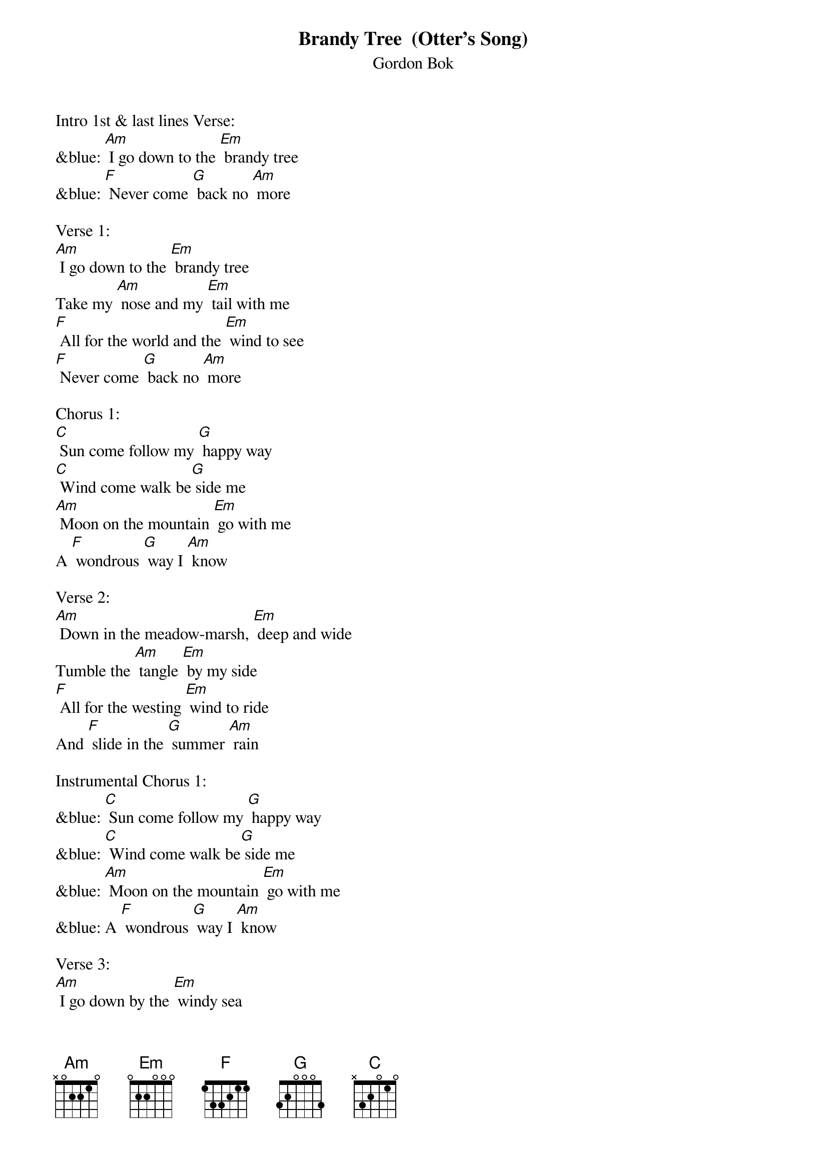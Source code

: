 {t: Brandy Tree  (Otter's Song)}
{st: Gordon Bok}

Intro 1st & last lines Verse:
&blue: [Am] I go down to the [Em] brandy tree
&blue: [F] Never come [G] back no [Am] more

Verse 1:
[Am] I go down to the [Em] brandy tree
Take my [Am] nose and my [Em] tail with me
[F] All for the world and the [Em] wind to see
[F] Never come [G] back no [Am] more

Chorus 1:
[C] Sun come follow my [G] happy way
[C] Wind come walk be[G] side me
[Am] Moon on the mountain [Em] go with me
A [F] wondrous [G] way I [Am] know

Verse 2:
[Am] Down in the meadow-marsh, [Em] deep and wide
Tumble the [Am] tangle [Em] by my side
[F] All for the westing [Em] wind to ride
And [F] slide in the [G] summer [Am] rain

Instrumental Chorus 1:
&blue: [C] Sun come follow my [G] happy way
&blue: [C] Wind come walk be[G] side me
&blue: [Am] Moon on the mountain [Em] go with me
&blue: A [F] wondrous [G] way I [Am] know

Verse 3:
[Am] I go down by the [Em] windy sea
Call in the [Am] seal to [Em] play with me
[F] Slide on the rock and [Em] dive in the bay
[F] Sleep on the [G] ledge at [Am] night

Chorus 2:
[C] But the seal doesn't try to [G] tell me how
[C] To fish in the windy [G] blue
[Am] Seal's been fishing for a [Em] thousand years
And he [F] knows that [G] I have [Am] too

Instrumental Chorus 2:
&blue: [C] But the seal doesn't try to [G] tell me how
&blue: [C] To fish in the windy [G] blue
&blue: [Am] Seal's been fishing for a [Em] thousand years
&blue: And he [F] knows that [G] I have [Am] too

Verse 4:
[Am] When the frog goes down to the [Em] mud to sleep
The lamprey [Am] hides in the [Em] boulders deep
I [F] take my nose and my [Em] tail and go
A [F] hundred [G] thousand [Am] hills

Chorus 1:
[C] Sun come follow my [G] happy way
[C] Wind come walk be[G] side me
[Am] Moon on the mountain [Em] go with me
A [F] wondrous [G] way I [Am] know

Instrumental 1st & last lines Chorus 1:
&blue: [C] Sun come follow my [G] happy way
&blue: A [F] wondrous [G] way I [Am] know

Verse 5:
[Am] Some day down by the [Em] brandy tree
I'll hear the [Am] shepherd [Em] call for me
[F] Call me to leave my [Em] happy ways
And the [F] shining [G] world I [Am] know

Chorus 3:
[C] Sun on the hill come [G] go with me
My [C] days have all been [G] free
The [Am] pipes come laughing [Em] down the wind
And [F] that's the way I [G] go
[F] That's the [G] way for [Am] me

Outro-Repeat last 2 lines Chorus 3:
And [F] that's the way I [G] go
[F] That's the [G] way for [Am] me
